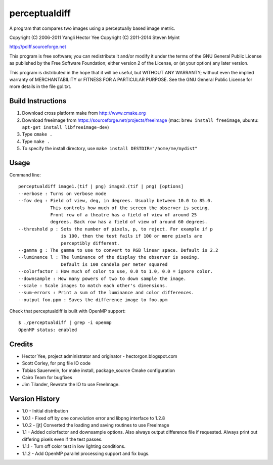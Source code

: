 ==============
perceptualdiff
==============

A program that compares two images using a perceptually based image metric.

.. image:: https://travis-ci.org/myint/perceptualdiff.png?branch=master
    :target: https://travis-ci.org/myint/perceptualdiff
    :alt: Build status

.. image:: https://coveralls.io/repos/myint/perceptualdiff/badge.png?branch=master
    :target: https://coveralls.io/r/myint/perceptualdiff
    :alt: Test coverage status

Copyright (C) 2006-2011 Yangli Hector Yee
Copyright (C) 2011-2014 Steven Myint

http://pdiff.sourceforge.net

This program is free software; you can redistribute it and/or modify it under
the terms of the GNU General Public License as published by the Free Software
Foundation; either version 2 of the License, or (at your option) any later
version.

This program is distributed in the hope that it will be useful, but WITHOUT ANY
WARRANTY; without even the implied warranty of MERCHANTABILITY or FITNESS FOR A
PARTICULAR PURPOSE.  See the GNU General Public License for more details in the
file gpl.txt.


Build Instructions
==================

#. Download cross platform make from http://www.cmake.org
#. Download freeimage from https://sourceforge.net/projects/freeimage
   (mac: ``brew install freeimage``,
   ubuntu: ``apt-get install libfreeimage-dev``)
#. Type ``cmake .``
#. Type ``make .``
#. To specify the install directory,
   use ``make install DESTDIR="/home/me/mydist"``


Usage
=====

Command line::

    perceptualdiff image1.(tif | png) image2.(tif | png) [options]
    --verbose : Turns on verbose mode
    --fov deg : Field of view, deg, in degrees. Usually between 10.0 to 85.0.
                This controls how much of the screen the observer is seeing.
                Front row of a theatre has a field of view of around 25
                degrees. Back row has a field of view of around 60 degrees.
    --threshold p : Sets the number of pixels, p, to reject. For example if p
                    is 100, then the test fails if 100 or more pixels are
                    perceptibly different.
    --gamma g : The gamma to use to convert to RGB linear space. Default is 2.2
    --luminance l : The luminance of the display the observer is seeing.
                    Default is 100 candela per meter squared
    --colorfactor : How much of color to use, 0.0 to 1.0, 0.0 = ignore color.
    --downsample : How many powers of two to down sample the image.
    --scale : Scale images to match each other's dimensions.
    --sum-errors : Print a sum of the luminance and color differences.
    --output foo.ppm : Saves the difference image to foo.ppm

Check that perceptualdiff is built with OpenMP support::

    $ ./perceptualdiff | grep -i openmp
    OpenMP status: enabled


Credits
=======

- Hector Yee, project administrator and originator - hectorgon.blogspot.com
- Scott Corley, for png file IO code
- Tobias Sauerwein, for make install, package_source Cmake configuration
- Cairo Team for bugfixes
- Jim Tilander, Rewrote the IO to use FreeImage.


Version History
===============

- 1.0 - Initial distribution
- 1.0.1 - Fixed off by one convolution error and libpng interface to 1.2.8
- 1.0.2 - [jt] Converted the loading and saving routines to use FreeImage
- 1.1 - Added colorfactor and downsample options. Also always output
  difference file if requested. Always print out differing pixels even if the
  test passes.
- 1.1.1 - Turn off color test in low lighting conditions.
- 1.1.2 - Add OpenMP parallel processing support and fix bugs.
